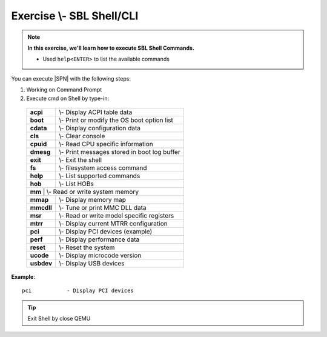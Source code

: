 .. _ExerciseSblShellCli:

Exercise \\- \ SBL Shell/CLI
------------------------------

.. note::
  **In this exercise, we'll learn how to execute SBL Shell Commands.**
  
  * Used ``help<ENTER>`` to list the available commands


You can execute |SPN| with the following steps:

1. Working on Command Prompt

2. Execute cmd on Shell by type-in:

  +------------+------------------------------------------------+
  |  **acpi**  | \\- \ Display ACPI table data                  |
  +------------+------------------------------------------------+
  |  **boot**  | \\- \ Print or modify the OS boot option list  |
  +------------+------------------------------------------------+
  |  **cdata** | \\- \ Display configuration data               |
  +------------+------------------------------------------------+
  |  **cls**   | \\- \ Clear console                            |
  +------------+------------------------------------------------+
  |  **cpuid** | \\- \ Read CPU specific information            |
  +------------+------------------------------------------------+
  |  **dmesg** | \\- \ Print messages stored in boot log buffer |
  +------------+------------------------------------------------+
  |  **exit**  | \\- \ Exit the shell                           |
  +------------+------------------------------------------------+
  |  **fs**    | \\- \ filesystem access command                |
  +------------+------------------------------------------------+
  |  **help**  | \\- \ List supported commands                  |
  +------------+------------------------------------------------+
  |  **hob**   | \\- \ List HOBs                                |
  +------------+------------------------------------------------+
  |  **mm**   | \\- \ Read or write system memory               |
  +------------+------------------------------------------------+
  |  **mmap**  | \\- \ Display memory map                       |
  +------------+------------------------------------------------+
  |  **mmcdll**| \\- \ Tune or print MMC DLL data               |
  +------------+------------------------------------------------+
  |  **msr**   | \\- \ Read or write model specific registers   |
  +------------+------------------------------------------------+
  |  **mtrr**  | \\- \ Display current MTRR configuration       |
  +------------+------------------------------------------------+
  |  **pci**   | \\- \ Display PCI devices (example)            |
  +------------+------------------------------------------------+
  |  **perf**  | \\- \ Display performance data                 |
  +------------+------------------------------------------------+
  |  **reset** | \\- \ Reset the system                         |
  +------------+------------------------------------------------+
  |  **ucode** | \\- \ Display microcode version                |
  +------------+------------------------------------------------+
  |  **usbdev**| \\- \ Display USB devices                      |
  +------------+------------------------------------------------+




**Example**::

    pci           - Display PCI devices 

.. image:: /images/ex3.jpg
   :alt: Compile completed
   :align: center


.. tip::
   Exit Shell by close QEMU
